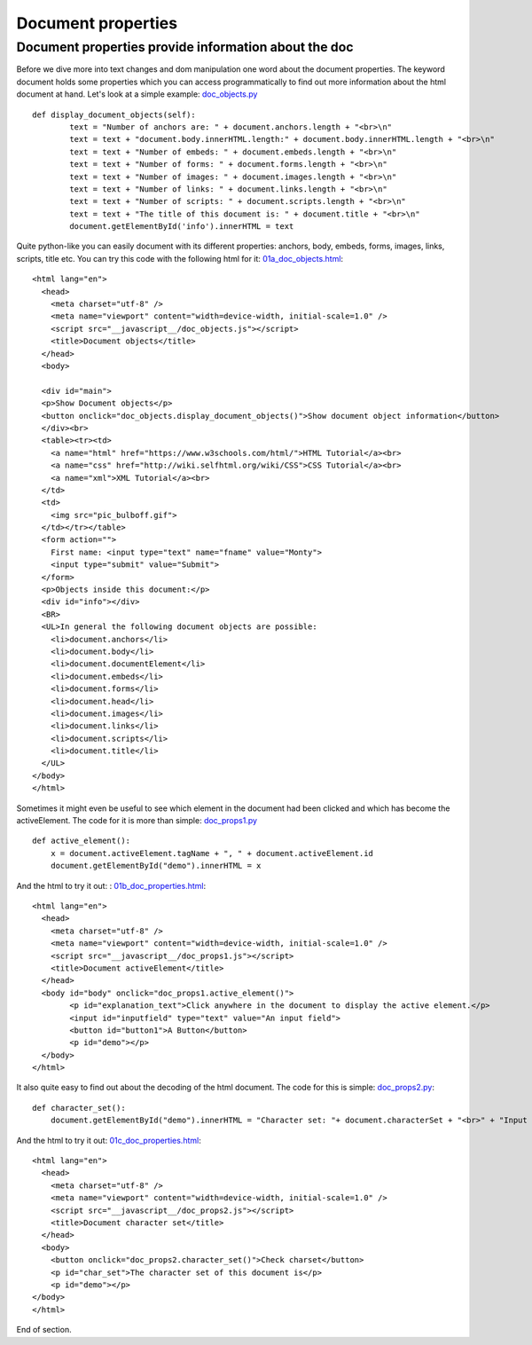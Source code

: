 
===================
Document properties
===================

Document properties provide information about the doc
^^^^^^^^^^^^^^^^^^^^^^^^^^^^^^^^^^^^^^^^^^^^^^^^^^^^^

Before we dive more into text changes and dom manipulation one word about
the document properties. The keyword document holds some properties which you
can access programmatically to find out more information about the html document at hand.
Let's look at a simple example: `doc_objects.py <doc_objects.py>`_ ::

	def display_document_objects(self):
		text = "Number of anchors are: " + document.anchors.length + "<br>\n"
		text = text + "document.body.innerHTML.length:" + document.body.innerHTML.length + "<br>\n"
		text = text + "Number of embeds: " + document.embeds.length + "<br>\n"
		text = text + "Number of forms: " + document.forms.length + "<br>\n"
		text = text + "Number of images: " + document.images.length + "<br>\n"
		text = text + "Number of links: " + document.links.length + "<br>\n"
		text = text + "Number of scripts: " + document.scripts.length + "<br>\n"
		text = text + "The title of this document is: " + document.title + "<br>\n"
		document.getElementById('info').innerHTML = text

Quite python-like you can easily document with its different properties: anchors, body,
embeds, forms, images, links, scripts, title etc. You can try this code with the following
html for it: `01a_doc_objects.html <01a_doc_objects.html>`_: ::

	<html lang="en">
	  <head>
	    <meta charset="utf-8" />
	    <meta name="viewport" content="width=device-width, initial-scale=1.0" />
	    <script src="__javascript__/doc_objects.js"></script>
	    <title>Document objects</title>
	  </head>
	  <body>

	  <div id="main">
	  <p>Show Document objects</p>
	  <button onclick="doc_objects.display_document_objects()">Show document object information</button>
	  </div><br>
	  <table><tr><td>
	    <a name="html" href="https://www.w3schools.com/html/">HTML Tutorial</a><br>
	    <a name="css" href="http://wiki.selfhtml.org/wiki/CSS">CSS Tutorial</a><br>
	    <a name="xml">XML Tutorial</a><br>
	  </td>
	  <td>
	    <img src="pic_bulboff.gif">
	  </td></tr></table>
	  <form action="">
	    First name: <input type="text" name="fname" value="Monty">
	    <input type="submit" value="Submit">
	  </form> 
	  <p>Objects inside this document:</p>
	  <div id="info"></div>
	  <BR>
	  <UL>In general the following document objects are possible:
	    <li>document.anchors</li>
	    <li>document.body</li>
	    <li>document.documentElement</li>
	    <li>document.embeds</li>
	    <li>document.forms</li>
	    <li>document.head</li>
	    <li>document.images</li>
	    <li>document.links</li>
	    <li>document.scripts</li>
	    <li>document.title</li>
	  </UL>
	</body>
	</html>

Sometimes it might even be useful to see which element in the document had been clicked
and which has become the activeElement. The code for it is more than simple: `doc_props1.py <doc_props1.py>`_ ::

	def active_element():
	    x = document.activeElement.tagName + ", " + document.activeElement.id
	    document.getElementById("demo").innerHTML = x

And the html to try it out: : `01b_doc_properties.html <01b_doc_properties.html>`_: ::

	<html lang="en">
	  <head>
	    <meta charset="utf-8" />
	    <meta name="viewport" content="width=device-width, initial-scale=1.0" />
	    <script src="__javascript__/doc_props1.js"></script>
	    <title>Document activeElement</title>
	  </head>
	  <body id="body" onclick="doc_props1.active_element()">
		<p id="explanation_text">Click anywhere in the document to display the active element.</p>
		<input id="inputfield" type="text" value="An input field">
		<button id="button1">A Button</button>
		<p id="demo"></p>
	  </body>
	</html>

It also quite easy to find out about the decoding of the html document. The code for this is simple: `doc_props2.py <doc_props2.py>`_::
	
	def character_set():
	    document.getElementById("demo").innerHTML = "Character set: "+ document.characterSet + "<br>" + "Input decoding: " + document.inputEncoding

And the html to try it out: `01c_doc_properties.html <01c_doc_properties.html>`_: ::

	<html lang="en">
	  <head>
	    <meta charset="utf-8" />
	    <meta name="viewport" content="width=device-width, initial-scale=1.0" />
	    <script src="__javascript__/doc_props2.js"></script>
	    <title>Document character set</title>
	  </head>
	  <body>
	    <button onclick="doc_props2.character_set()">Check charset</button>
	    <p id="char_set">The character set of this document is</p>
	    <p id="demo"></p>
	</body>
	</html>

End of section.

